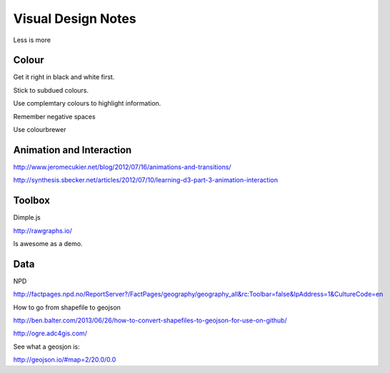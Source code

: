 ===================
Visual Design Notes
===================

Less is more

------
Colour
------

Get it right in black and white first.

Stick to subdued colours.

Use complemtary colours to highlight information.

Remember negative spaces

Use colourbrewer

-------------------------
Animation and Interaction
-------------------------

http://www.jeromecukier.net/blog/2012/07/16/animations-and-transitions/

http://synthesis.sbecker.net/articles/2012/07/10/learning-d3-part-3-animation-interaction

-------
Toolbox
-------

Dimple.js

http://rawgraphs.io/

Is awesome as a demo.

----
Data
----

NPD

http://factpages.npd.no/ReportServer?/FactPages/geography/geography_all&rc:Toolbar=false&IpAddress=1&CultureCode=en

How to go from shapefile to geojson

http://ben.balter.com/2013/06/26/how-to-convert-shapefiles-to-geojson-for-use-on-github/

http://ogre.adc4gis.com/

See what a geosjon is:

http://geojson.io/#map=2/20.0/0.0

